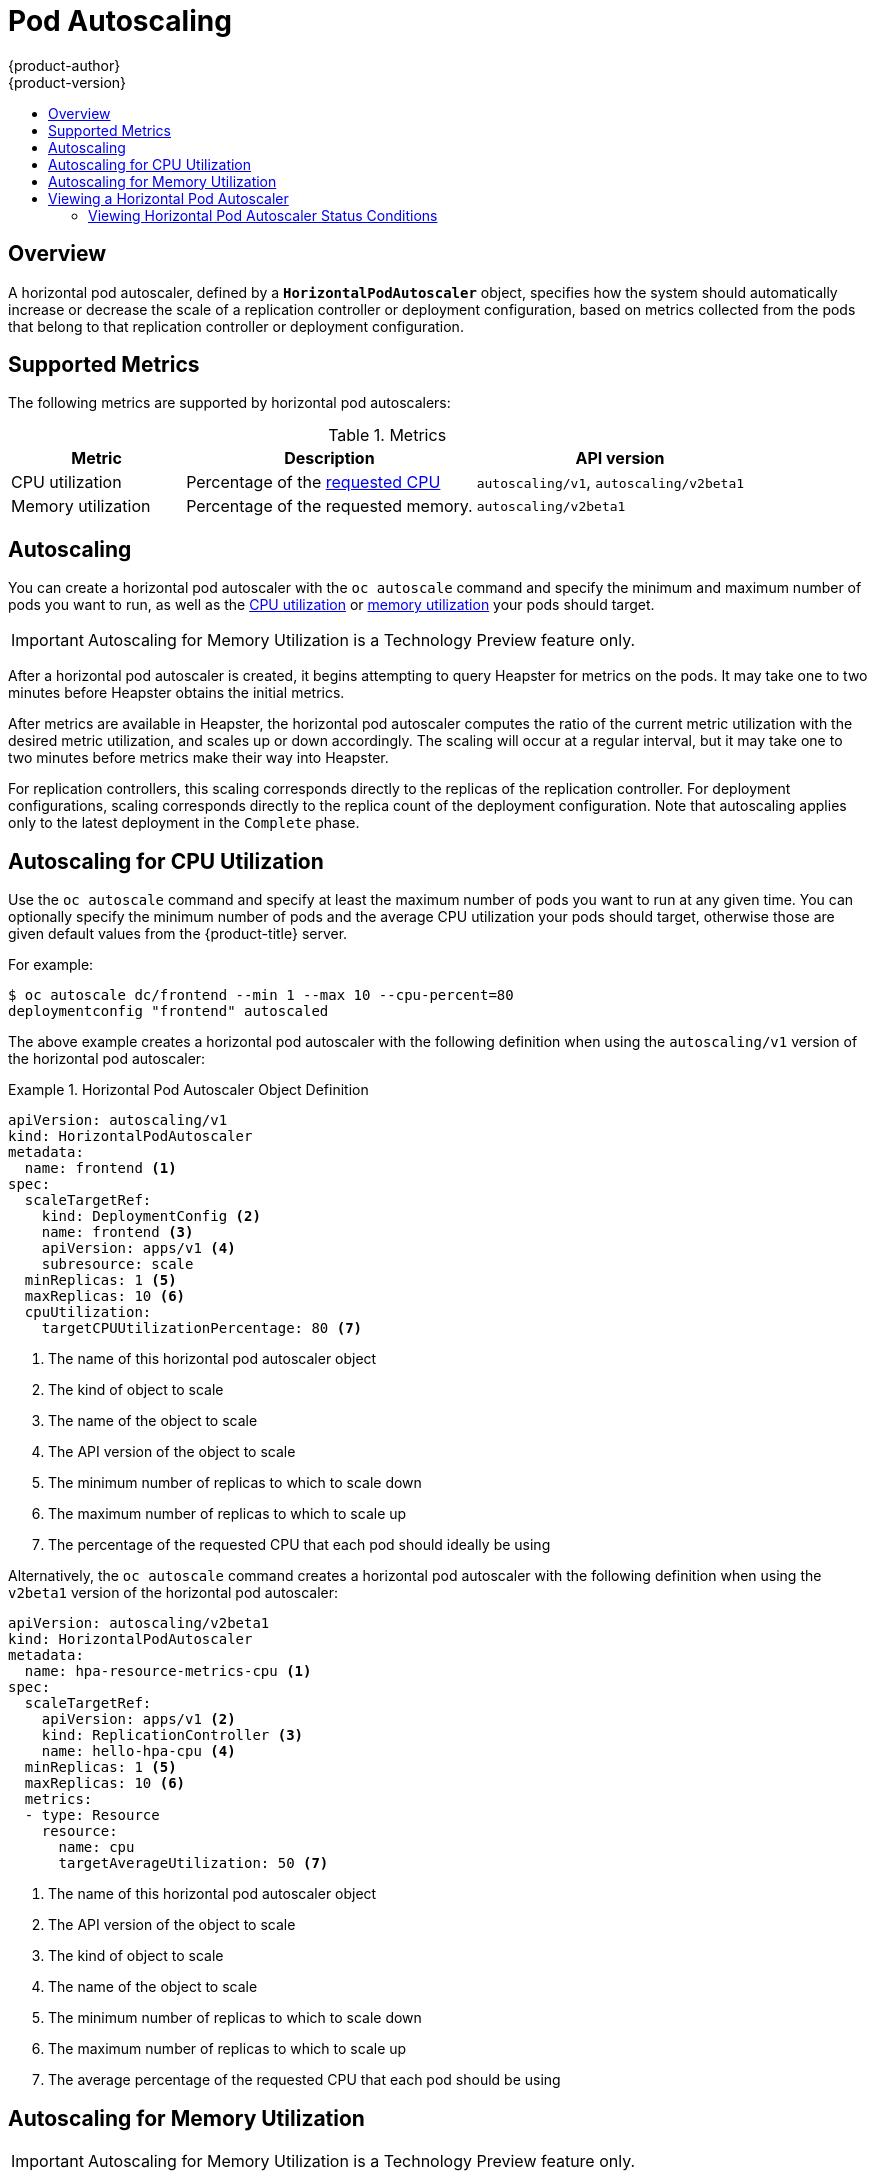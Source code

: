 [[dev-guide-pod-autoscaling]]
= Pod Autoscaling
{product-author}
{product-version}
:data-uri:
:icons:
:experimental:
:toc: macro
:toc-title:

toc::[]

== Overview

A horizontal pod autoscaler, defined by a `*HorizontalPodAutoscaler*` object,
specifies how the system should automatically increase or decrease the scale of
a replication controller or deployment configuration, based on metrics collected
from the pods that belong to that replication controller or deployment
configuration.

ifdef::openshift-origin,openshift-enterprise[]
[[req-for-using-hpas]]
== Requirements for Using Horizontal Pod Autoscalers

In order to use horizontal pod autoscalers, your cluster administrator must have
xref:../install_config/cluster_metrics.adoc#install-config-cluster-metrics[properly configured cluster
metrics].
endif::openshift-origin,openshift-enterprise[]

[[hpa-supported-metrics]]
== Supported Metrics

The following metrics are supported by horizontal pod autoscalers:

.Metrics
[cols="3a,5a,5a",options="header"]
|===

|Metric |Description |API version

|CPU utilization
|Percentage of the xref:../dev_guide/compute_resources.adoc#dev-cpu-requests[requested CPU]
|`autoscaling/v1`, `autoscaling/v2beta1`

|Memory utilization
|Percentage of the requested memory.
|`autoscaling/v2beta1`
|===

[[hpa-autoscaling]]
== Autoscaling

You can create a horizontal pod autoscaler with the `oc autoscale` command and
specify the minimum and maximum number of pods you want to run, as well as the
xref:creating-a-hpa[CPU utilization] or xref:pod-autoscaling-memory[memory utilization] your pods should target.


[IMPORTANT]
====
Autoscaling for Memory Utilization is a Technology Preview feature only.
====

After a horizontal pod autoscaler is created, it begins attempting to query
Heapster for metrics on the pods. It may take one to two minutes before Heapster
obtains the initial metrics.

After metrics are available in Heapster, the horizontal pod autoscaler computes
the ratio of the current metric utilization with the desired metric utilization,
and scales up or down accordingly. The scaling will occur at a regular interval,
but it may take one to two minutes before metrics make their way into Heapster.

For replication controllers, this scaling corresponds directly to the replicas
of the replication controller. For deployment configurations, scaling corresponds
directly to the replica count of the deployment configuration. Note that autoscaling
applies only to the latest deployment in the `Complete` phase.

ifdef::openshift-enterprise,openshift-origin[]
{product-title} automatically accounts for resources and prevents unnecessary autoscaling
during resource spikes, such as during start up. Pods in the `unready` state
have `0 CPU` usage when scaling up and the autoscaler ignores the pods when scaling down.
Pods without known metrics have `0% CPU` usage when scaling up and `100% CPU` when scaling down.
This allows for more stability during the HPA decision. To use this feature, you must configure
xref:../dev_guide/application_health.adoc#dev-guide-application-health[readiness
checks] to determine if a new pod is ready for use.

endif::openshift-enterprise,openshift-origin[]


[[creating-a-hpa]]
== Autoscaling for CPU Utilization

Use the `oc autoscale` command and specify at least the maximum number of pods
you want to run at any given time. You can optionally specify the minimum number
of pods and the average CPU utilization your pods should target, otherwise those
are given default values from the {product-title} server.

For example:

----
$ oc autoscale dc/frontend --min 1 --max 10 --cpu-percent=80
deploymentconfig "frontend" autoscaled
----

The above example creates a horizontal pod autoscaler with the following
definition when using the `autoscaling/v1` version of the horizontal pod autoscaler:

.Horizontal Pod Autoscaler Object Definition
====
[source,yaml,options="nowrap"]
----
apiVersion: autoscaling/v1
kind: HorizontalPodAutoscaler
metadata:
  name: frontend <1>
spec:
  scaleTargetRef:
    kind: DeploymentConfig <2>
    name: frontend <3>
    apiVersion: apps/v1 <4>
    subresource: scale
  minReplicas: 1 <5>
  maxReplicas: 10 <6>
  cpuUtilization:
    targetCPUUtilizationPercentage: 80 <7>
----
<1> The name of this horizontal pod autoscaler object
<2> The kind of object to scale
<3> The name of the object to scale
<4> The API version of the object to scale
<5> The minimum number of replicas to which to scale down
<6> The maximum number of replicas to which to scale up
<7> The percentage of the requested CPU that each pod should ideally be using
====

Alternatively, the `oc autoscale` command creates a horizontal pod autoscaler
with the following definition when using the `v2beta1` version of the horizontal pod
autoscaler:

[source,yaml,options="nowrap"]
----
apiVersion: autoscaling/v2beta1
kind: HorizontalPodAutoscaler
metadata:
  name: hpa-resource-metrics-cpu <1>
spec:
  scaleTargetRef:
    apiVersion: apps/v1 <2>
    kind: ReplicationController <3>
    name: hello-hpa-cpu <4>
  minReplicas: 1 <5>
  maxReplicas: 10 <6>
  metrics:
  - type: Resource
    resource:
      name: cpu
      targetAverageUtilization: 50 <7>
----
<1> The name of this horizontal pod autoscaler object
<2> The API version of the object to scale
<3> The kind of object to scale
<4> The name of the object to scale
<5> The minimum number of replicas to which to scale down
<6> The maximum number of replicas to which to scale up
<7> The average percentage of the requested CPU that each pod should be using

[[pod-autoscaling-memory]]
== Autoscaling for Memory Utilization

[IMPORTANT]
====
Autoscaling for Memory Utilization is a Technology Preview feature only.
ifdef::openshift-enterprise[]
Technology Preview features are not supported with Red Hat production service
level agreements (SLAs), might not be functionally complete, and Red Hat does
not recommend to use them for production. These features provide early access to
upcoming product features, enabling customers to test functionality and provide
feedback during the development process.

For more information on Red Hat Technology Preview features support scope, see
https://access.redhat.com/support/offerings/techpreview/.
endif::[]
====

Unlike CPU-based autoscaling, memory-based autoscaling requires specifying the
autoscaler using YAML instead of using the `oc autoscale` command. Optionally,
you can specify the minimum number of pods and the average memory utilization
your pods should target as well, otherwise those are given default values from
the {product-title} server.

. Memory-based autoscaling is only available with the `v2beta1` version of the
autoscaling API. Enable memory-based autoscaling by adding the following to your
cluster's `master-config.yaml` file:
+
[source,bash]
----
...
apiServerArguments:
  runtime-config:
  - apis/autoscaling/v2beta1=true
...
----

. Place the following in a file, such as `hpa.yaml`:
+
[source,yaml,options="nowrap"]
----
apiVersion: autoscaling/v2beta1
kind: HorizontalPodAutoscaler
metadata:
  name: hpa-resource-metrics-memory <1>
spec:
  scaleTargetRef:
    apiVersion: apps/v1 <2>
    kind: ReplicationController <3>
    name: hello-hpa-memory <4>
  minReplicas: 1 <5>
  maxReplicas: 10 <6>
  metrics:
  - type: Resource
    resource:
      name: memory
      targetAverageUtilization: 50 <7>
----
<1> The name of this horizontal pod autoscaler object
<2> The API version of the object to scale
<3> The kind of object to scale
<4> The name of the object to scale
<5> The minimum number of replicas to which to scale down
<6> The maximum number of replicas to which to scale up
<7> The average percentage of the requested memory that each pod should be using

. Then, create the autoscaler from the above file:
+
----
$ oc create -f hpa.yaml
----

[IMPORTANT]
====
For memory-based autoscaling to work, memory usage must increase and decrease
proportionally to the replica count. On average:

* An increase in replica count must lead to an overall decrease in memory
(working set) usage per-pod.
* A decrease in replica count must lead to an overall increase in per-pod memory
usage.

Use the OpenShift web console to check the memory behavior of your application
and ensure that your application meets these requirements before using
memory-based autoscaling.
====


[[viewing-a-hpa]]
== Viewing a Horizontal Pod Autoscaler

To view the status of a horizontal pod autoscaler:

* Use the `oc get` command to view information on the CPU utilization and pod limits:
+
----
$ oc get hpa/hpa-resource-metrics-cpu
NAME                         REFERENCE                                 TARGET    CURRENT  MINPODS        MAXPODS    AGE
hpa-resource-metrics-cpu     DeploymentConfig/default/frontend/scale   80%       79%      1              10         8d
----
+
The output includes the following:
+
** *Target*. The targeted average CPU utilization across all pods controlled by the deployment configuration.
** *Current*. The current CPU utilization across all pods controlled by the deployment configuration.
** *Minpods/Maxpods*. The minimum and maximum number of replicas that can be set by the autoscaler.

* Use the `oc describe` command for detailed information on the horizontal pod autoscaler object.
+
----
$ oc describe hpa/hpa-resource-metrics-cpu
Name:                           hpa-resource-metrics-cpu
Namespace:                      default
Labels:                         <none>
CreationTimestamp:              Mon, 26 Oct 2015 21:13:47 -0400
Reference:                      DeploymentConfig/default/frontend/scale
Target CPU utilization:         80% <1>
Current CPU utilization:        79% <2>
Min replicas:                   1 <3>
Max replicas:                   4 <4>
ReplicationController pods:     1 current / 1 desired
Conditions: <5>
  Type                  Status  Reason                  Message
  ----                  ------  ------                  -------
  AbleToScale           True    ReadyForNewScale        the last scale time was sufficiently old as to warrant a new scale
  ScalingActive         True    ValidMetricFound        the HPA was able to successfully calculate a replica count from pods metric http_requests
  ScalingLimited        False   DesiredWithinRange      the desired replica count is within the acceptable range
Events:
----
+
<1> The average percentage of the requested memory that each pod should be using.
<2> The current CPU utilization across all pods controlled by the deployment configuration.
<3> The minimum number of replicas to scale down to.
<4> The maximum number of replicas to scale up to.
<5> If the object used the `v2alpha1` API, xref:viewing-a-hpa-status[status conditions] are displayed.

[[viewing-a-hpa-status]]
=== Viewing Horizontal Pod Autoscaler Status Conditions

You can use the status conditions set to determine
whether or not the horizontal pod autoscaler is able to scale and whether or not it is currently restricted
in any way.

The horizontal pod autoscaler status conditions are available with the `v2beta1` version of the
autoscaling API:

[source,yaml]
----
kubernetesMasterConfig:
  ...
  apiServerArguments:
    runtime-config:
    - apis/autoscaling/v2beta1=true
----

The following status conditions are set:

* `AbleToScale` indicates whether the horizontal pod autoscaler is able to fetch and update scales, and
whether any backoff conditions are preventing scaling.
** A `True` condition indicates scaling is allowed.
** A `False` condition indicates scaling is not allowed for the reason specified.
* `ScalingActive` indicates whether the horizontal pod autoscaler is enabled (the replica count of the target is not zero) and
is able to calculate desired scales.
** A `True` condition indicates metrics is working properly.
** A `False` condition generally indicates a problem with fetching metrics.
* `ScalingLimited` indicates that autoscaling is not allowed because a maximum or minimum replica count was reached.
** A `True` condition indicates that you need to raise or lower the minimum or maximum replica count in order to scale.
** A `False` condition indicates that the requested scaling is allowed.

If you need to add or edit this line, restart the {product-title} services:

ifdef::openshift-enterprise[]
----
# systemctl restart atomic-openshift-master-api atomic-openshift-master-controllers
----
endif::[]
ifdef::openshift-origin[]
----
# systemctl restart origin-master-api origin-master-controllers
----
endif::[]

To see the conditions affecting a horizontal pod autoscaler, use `oc describe hpa`. Conditions appear in the `status.conditions` field:

----
$ oc describe hpa cm-test
Name:                           cm-test
Namespace:                      prom
Labels:                         <none>
Annotations:                    <none>
CreationTimestamp:              Fri, 16 Jun 2017 18:09:22 +0000
Reference:                      ReplicationController/cm-test
Metrics:                        ( current / target )
  "http_requests" on pods:      66m / 500m
Min replicas:                   1
Max replicas:                   4
ReplicationController pods:     1 current / 1 desired
Conditions: <1>
  Type                  Status  Reason                  Message
  ----                  ------  ------                  -------
  AbleToScale       True      ReadyForNewScale    the last scale time was sufficiently old as to warrant a new scale
  ScalingActive     True      ValidMetricFound    the HPA was able to successfully calculate a replica count from pods metric http_request
  ScalingLimited    False     DesiredWithinRange  the desired replica count is within the acceptable range
Events:
----

<1> The horizontal pod autoscaler status messages.
+
* The `AbleToScale` condition indicates whether HPA is able to fetch and update scales, as well as whether any backoff-related conditions would prevent scaling. 
+
* The `ScalingActive` condition indicates whether the HPA is enabled (for example, the replica count of the target is not zero) and is able to calculate desired scales. A`False` status generally indicates problems with fetching metrics. 
+
* The `ScalingLimited` condition indicates that the desired scale was capped by the maximum or minimum of the horizontal pod autoscaler. A `True` status generally indicates that you might need to raise or lower the minimum or maximum replica count constraints on your horizontal pod autoscaler.

// The above output and bullets from https://kubernetes.io/docs/tasks/run-application/horizontal-pod-autoscale-walkthrough/#appendix-horizontal-pod-autoscaler-status-conditions

The following is an example of a pod that is unable to scale:

----
Conditions:
  Type           Status    Reason            Message
  ----           ------    ------            -------
  AbleToScale    False     FailedGetScale    the HPA controller was unable to get the target's current scale: replicationcontrollers/scale.extensions "hello-hpa-cpu" not found
----

The following is an example of a pod that could not obtain the needed metrics for scaling:

----
Conditions:
  Type                  Status    Reason                    Message
  ----                  ------    ------                    -------
  AbleToScale           True     SucceededGetScale          the HPA controller was able to get the target's current scale
  ScalingActive         False    FailedGetResourceMetric    the HPA was unable to compute the replica count: unable to get metrics for resource cpu: no metrics returned from heapster
----

The following is an example of a pod where the requested autoscaling was less than the required minimums:

----
Conditions:
  Type              Status    Reason              Message
  ----              ------    ------              -------
  AbleToScale       True      ReadyForNewScale    the last scale time was sufficiently old as to warrant a new scale
  ScalingActive     True      ValidMetricFound    the HPA was able to successfully calculate a replica count from pods metric http_request
  ScalingLimited    False     DesiredWithinRange  the desired replica count is within the acceptable range
Events:
----

